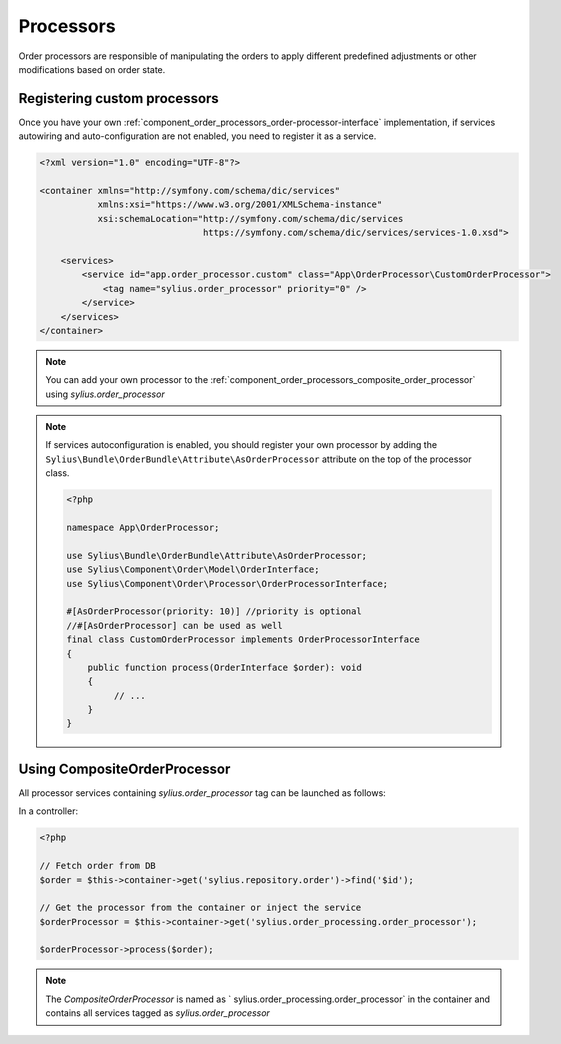 Processors
==========

Order processors are responsible of manipulating the orders to apply different predefined adjustments or other modifications based on order state.

Registering custom processors
-----------------------------

Once you have your own :ref:`component_order_processors_order-processor-interface` implementation, if services autowiring and auto-configuration are not enabled, you need to register it as a service.

.. code-block:: xml

    <?xml version="1.0" encoding="UTF-8"?>

    <container xmlns="http://symfony.com/schema/dic/services"
               xmlns:xsi="https://www.w3.org/2001/XMLSchema-instance"
               xsi:schemaLocation="http://symfony.com/schema/dic/services
                                   https://symfony.com/schema/dic/services/services-1.0.xsd">

        <services>
            <service id="app.order_processor.custom" class="App\OrderProcessor\CustomOrderProcessor">
                <tag name="sylius.order_processor" priority="0" />
            </service>
        </services>
    </container>

.. note::

    You can add your own processor to the :ref:`component_order_processors_composite_order_processor` using `sylius.order_processor`

.. note::

    If services autoconfiguration is enabled, you should register your own processor by adding the ``Sylius\Bundle\OrderBundle\Attribute\AsOrderProcessor`` attribute
    on the top of the processor class.

    .. code-block:: php

        <?php

        namespace App\OrderProcessor;

        use Sylius\Bundle\OrderBundle\Attribute\AsOrderProcessor;
        use Sylius\Component\Order\Model\OrderInterface;
        use Sylius\Component\Order\Processor\OrderProcessorInterface;

        #[AsOrderProcessor(priority: 10)] //priority is optional
        //#[AsOrderProcessor] can be used as well
        final class CustomOrderProcessor implements OrderProcessorInterface
        {
            public function process(OrderInterface $order): void
            {
                 // ...
            }
        }


Using CompositeOrderProcessor
-----------------------------

All processor services containing `sylius.order_processor` tag can be launched as follows:

In a controller:

.. code-block:: php

    <?php

    // Fetch order from DB
    $order = $this->container->get('sylius.repository.order')->find('$id');

    // Get the processor from the container or inject the service
    $orderProcessor = $this->container->get('sylius.order_processing.order_processor');

    $orderProcessor->process($order);

.. note::

    The `CompositeOrderProcessor` is named as ` sylius.order_processing.order_processor` in the container and contains all services tagged as `sylius.order_processor`
